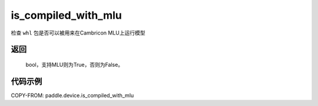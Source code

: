 .. _cn_api_fluid_is_compiled_with_mlu:

is_compiled_with_mlu
-------------------------------

.. py:function:: paddle.device.is_compiled_with_mlu()




检查 ``whl`` 包是否可以被用来在Cambricon MLU上运行模型

返回
::::::::::
    bool，支持MLU则为True，否则为False。

代码示例
::::::::::

COPY-FROM: paddle.device.is_compiled_with_mlu
